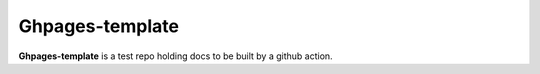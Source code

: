 Ghpages-template
=======

**Ghpages-template** is a test repo holding docs to be built by a github action.